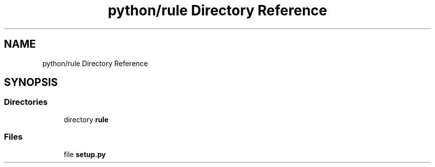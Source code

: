 .TH "python/rule Directory Reference" 3 "Tue Feb 4 2020" "ZIO" \" -*- nroff -*-
.ad l
.nh
.SH NAME
python/rule Directory Reference
.SH SYNOPSIS
.br
.PP
.SS "Directories"

.in +1c
.ti -1c
.RI "directory \fBrule\fP"
.br
.in -1c
.SS "Files"

.in +1c
.ti -1c
.RI "file \fBsetup\&.py\fP"
.br
.in -1c
